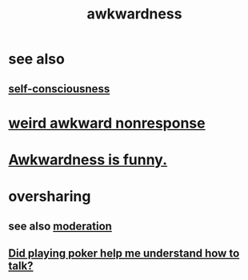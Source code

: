 :PROPERTIES:
:ID:       237c52c1-7bca-4b83-8b6b-b64ffe209438
:END:
#+title: awkwardness
* see also
** [[id:cc3f38e2-b1cf-4a76-9abb-eb31daf514de][self-consciousness]]
* [[id:1948b463-df60-40b6-b6f8-1bc25b648775][weird awkward nonresponse]]
* [[id:0a3333bc-3692-409b-9ba6-2b2c41ea9324][Awkwardness is funny.]]
* oversharing
** see also [[id:34e03fd6-963b-451c-85c8-b8063518e597][moderation]]
** [[id:49b25a29-788c-4b7b-a869-333435a7b646][Did playing poker help me understand how to talk?]]
